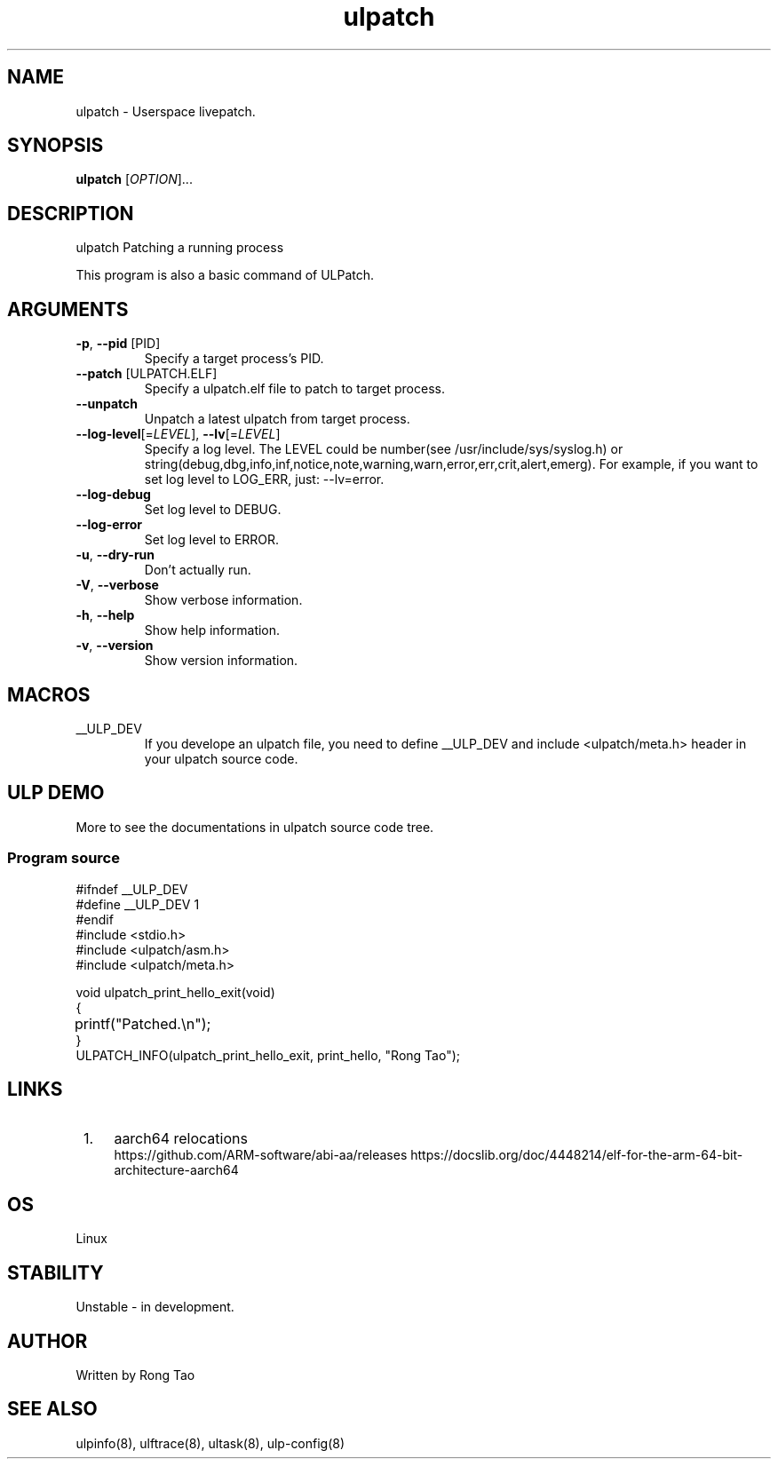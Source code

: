 .TH ulpatch 8  "2022-10-01" "USER COMMANDS"
.SH NAME
ulpatch \- Userspace livepatch.
.SH SYNOPSIS
.B ulpatch
[\fI\,OPTION\/\fR]...
.SH DESCRIPTION
.\" Add any additional description here
.PP
ulpatch Patching a running process

This program is also a basic command of ULPatch.

.SH ARGUMENTS
.TP
\fB\-p\fR, \fB\-\-pid\fR [PID]
Specify a target process's PID.
.TP
\fB\-\-patch\fR [ULPATCH.ELF]
Specify a ulpatch.elf file to patch to target process.
.TP
\fB\-\-unpatch\fR
Unpatch a latest ulpatch from target process.
.TP
\fB\-\-log-level\fR[=\fI\,LEVEL\/\fR], \fB\-\-lv\fR[=\fI\,LEVEL\/\fR]
Specify a log level. The LEVEL could be number(see /usr/include/sys/syslog.h) or string(debug,dbg,info,inf,notice,note,warning,warn,error,err,crit,alert,emerg).
For example, if you want to set log level to LOG_ERR, just: --lv=error.
.TP
\fB\-\-log-debug\fR
Set log level to DEBUG.
.TP
\fB\-\-log-error\fR
Set log level to ERROR.
.TP
\fB\-u\fR, \fB\-\-dry-run\fR
Don't actually run.
.TP
\fB\-V\fR, \fB\-\-verbose\fR
Show verbose information.
.TP
\fB\-h\fR, \fB\-\-help\fR
Show help information.
.TP
\fB\-v\fR, \fB\-\-version\fR
Show version information.

.SH MACROS
.TP
__ULP_DEV
If you develope an ulpatch file, you need to define __ULP_DEV and include <ulpatch/meta.h> header in your ulpatch source code.

.SH ULP DEMO
More to see the documentations in ulpatch source code tree.
.SS Program source
\&
.\" SRC BEGIN (tee.c)
.EX
#ifndef __ULP_DEV
#define __ULP_DEV 1
#endif
#include <stdio.h>
#include <ulpatch/asm.h>
#include <ulpatch/meta.h>

void ulpatch_print_hello_exit(void)
{
	printf("Patched.\\n");
}
ULPATCH_INFO(ulpatch_print_hello_exit, print_hello, "Rong Tao");
.EE
.\" SRC END
.SH LINKS
.IP " 1." 4
aarch64 relocations
.RS 4
\%https://github.com/ARM-software/abi-aa/releases
\%https://docslib.org/doc/4448214/elf-for-the-arm-64-bit-architecture-aarch64
.SH OS
Linux
.SH STABILITY
Unstable - in development.
.SH AUTHOR
Written by Rong Tao
.SH SEE ALSO
ulpinfo(8), ulftrace(8), ultask(8), ulp-config(8)
